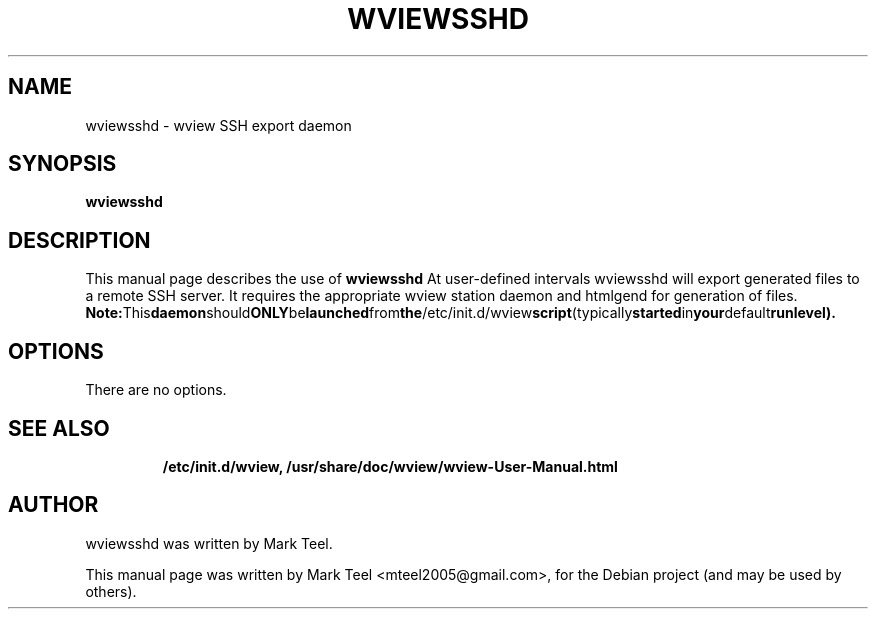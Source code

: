.\"                                      Hey, EMACS: -*- nroff -*-
.\" First parameter, NAME, should be all caps
.\" Second parameter, SECTION, should be 1-8, maybe w/ subsection
.\" other parameters are allowed: see man(7), man(1)
.TH WVIEWSSHD 1 "November 19, 2009"
.\" Please adjust this date whenever revising the manpage.
.\"
.\" Some roff macros, for reference:
.\" .nh        disable hyphenation
.\" .hy        enable hyphenation
.\" .ad l      left justify
.\" .ad b      justify to both left and right margins
.\" .nf        disable filling
.\" .fi        enable filling
.\" .br        insert line break
.\" .sp <n>    insert n+1 empty lines
.\" for manpage-specific macros, see man(7)
.SH NAME
wviewsshd \- wview SSH export daemon
.SH SYNOPSIS
.B wviewsshd
.RI
.br
.SH DESCRIPTION
This manual page describes the use of
.B wviewsshd
.
At user-defined intervals wviewsshd will export generated files to a remote SSH server. 
It requires the appropriate wview station daemon and htmlgend for generation of files.
.BR
.BR Note: This daemon should ONLY be launched from the /etc/init.d/wview script (typically started in your default runlevel).
.SH OPTIONS
There are no options.
.TP
.SH SEE ALSO
.BR /etc/init.d/wview,
.BR /usr/share/doc/wview/wview-User-Manual.html
.br
.SH AUTHOR
wviewsshd was written by Mark Teel.
.PP
This manual page was written by Mark Teel <mteel2005@gmail.com>,
for the Debian project (and may be used by others).
